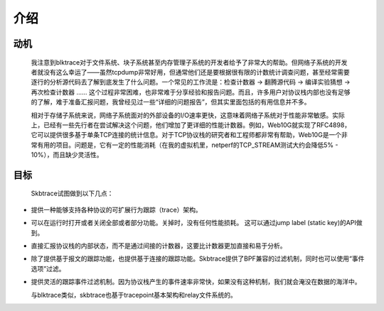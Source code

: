 
.. _introduction:

************
介绍
************

动机
================
  我注意到blktrace对于文件系统、块子系统甚至内存管理子系统的开发者给予了非常大的帮助。但网络子系统的开发者就没有这么幸运了——虽然tcpdump非常好用，但通常他们还是要根据很有限的计数统计调查问题，甚至经常需要逐行的分析源代码去了解到底发生了什么问题。一个常见的工作流是：检查计数器 -> 翻腾源代码 -> 编译实验猜想 -> 再次检查计数器 ...... 这个过程非常困难，也非常难于分享经验和报告问题。而且，许多用户对协议栈内部也没有足够的了解，难于准备汇报问题，我曾经见过一些“详细的问题报告”，但其实里面包括的有用信息并不多。

  相对于存储子系统来说，网络子系统面对的外部设备的I/O速率更快，这意味着网络子系统对于性能非常敏感。实际上，已经有一些先行者在尝试解决这个问题，他们增加了更详细的性能计数器。例如，Web10G就实现了RFC4898，它可以提供很多基于单条TCP连接的统计信息。对于TCP协议栈的研究者和工程师都非常有帮助，Web10G是一个非常有用的项目。问题是，它有一定的性能消耗（在我的虚拟机里，netperf的TCP_STREAM测试大约会降低5% - 10%），而且缺少灵活性。

目标
==============

  Skbtrace试图做到以下几点：

* 提供一种能够支持各种协议的可扩展行为跟踪（trace）架构。

* 可以在运行时打开或者关闭全部或者部分功能。关掉时，没有任何性能损耗。 这可以通过jump label (static key)的API做到。

* 直接汇报协议栈的内部状态，而不是通过间接的计数器，这要比计数器更加直接和易于分析。

* 除了提供基于报文的跟踪功能，也提供基于连接的跟踪功能。Skbtrace提供了BPF兼容的过滤机制，同时也可以使用“事件选项”过滤。

* 提供灵活的跟踪事件过滤机制。因为协议栈产生的事件速率非常快，如果没有这种机制，我们就会淹没在数据的海洋中。
  
  与blktrace类似，skbtrace也基于tracepoint基本架构和relay文件系统的。

